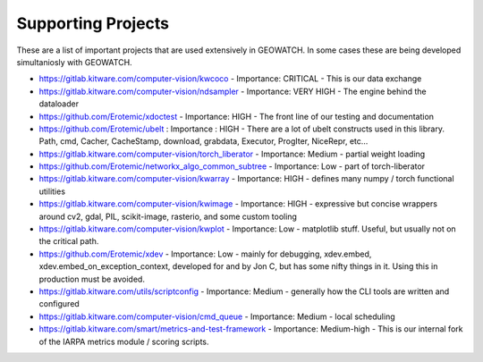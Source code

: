 Supporting Projects
===================

These are a list of important projects that are used extensively in GEOWATCH. In
some cases these are being developed simultaniosly with GEOWATCH.


* https://gitlab.kitware.com/computer-vision/kwcoco - Importance: CRITICAL - This is our data exchange 

* https://gitlab.kitware.com/computer-vision/ndsampler - Importance: VERY HIGH - The engine behind the dataloader

* https://github.com/Erotemic/xdoctest - Importance: HIGH - The front line of our testing and documentation

* https://github.com/Erotemic/ubelt : Importance : HIGH - There are a lot of ubelt constructs used in this library. Path, cmd, Cacher, CacheStamp, download, grabdata, Executor, ProgIter, NiceRepr, etc...

* https://gitlab.kitware.com/computer-vision/torch_liberator - Importance: Medium - partial weight loading

* https://github.com/Erotemic/networkx_algo_common_subtree - Importance: Low - part of torch-liberator

* https://gitlab.kitware.com/computer-vision/kwarray - Importance: HIGH - defines many numpy / torch functional utilities

* https://gitlab.kitware.com/computer-vision/kwimage - Importance: HIGH - expressive but concise wrappers around cv2, gdal, PIL, scikit-image, rasterio, and some custom tooling

* https://gitlab.kitware.com/computer-vision/kwplot - Importance: Low - matplotlib stuff. Useful, but usually not on the critical path.

* https://github.com/Erotemic/xdev - Importance: Low - mainly for debugging, xdev.embed, xdev.embed_on_exception_context, developed for and by Jon C, but has some nifty things in it. Using this in production must be avoided.

* https://gitlab.kitware.com/utils/scriptconfig - Importance: Medium - generally how the CLI tools are written and configured

* https://gitlab.kitware.com/computer-vision/cmd_queue - Importance: Medium - local scheduling

* https://gitlab.kitware.com/smart/metrics-and-test-framework - Importance: Medium-high - This is our internal fork of the IARPA metrics module / scoring scripts.
